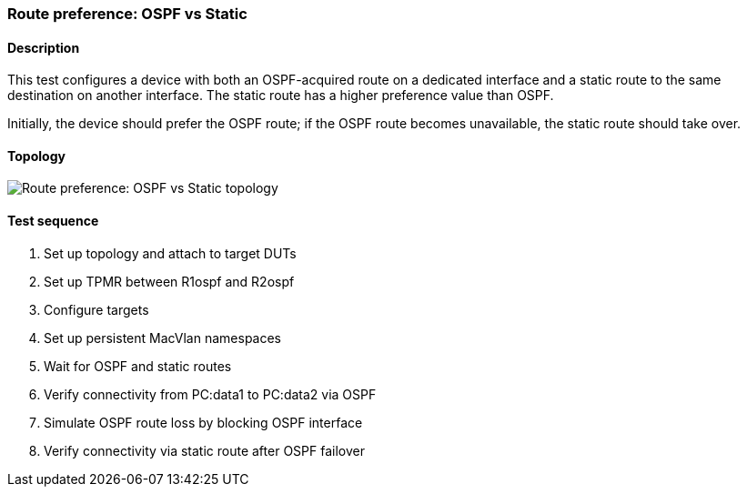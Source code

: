 === Route preference: OSPF vs Static
==== Description
This test configures a device with both an OSPF-acquired route on a
dedicated interface and a static route to the same destination on
another interface. The static route has a higher preference value than
OSPF.

Initially, the device should prefer the OSPF route; if the OSPF route 
becomes unavailable, the static route should take over.

==== Topology
ifdef::topdoc[]
image::../../test/case/ietf_routing/route_pref_ospf/topology.svg[Route preference: OSPF vs Static topology]
endif::topdoc[]
ifndef::topdoc[]
ifdef::testgroup[]
image::route_pref_ospf/topology.svg[Route preference: OSPF vs Static topology]
endif::testgroup[]
ifndef::testgroup[]
image::topology.svg[Route preference: OSPF vs Static topology]
endif::testgroup[]
endif::topdoc[]
==== Test sequence
. Set up topology and attach to target DUTs
. Set up TPMR between R1ospf and R2ospf
. Configure targets
. Set up persistent MacVlan namespaces
. Wait for OSPF and static routes
. Verify connectivity from PC:data1 to PC:data2 via OSPF
. Simulate OSPF route loss by blocking OSPF interface
. Verify connectivity via static route after OSPF failover


<<<

